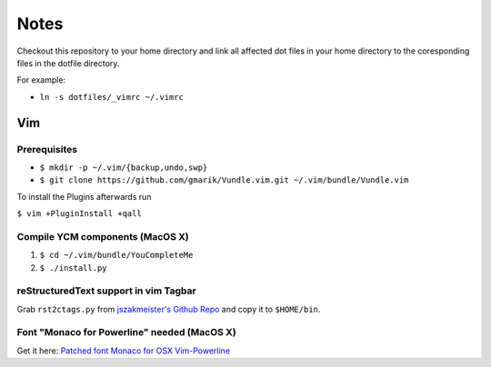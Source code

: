 #####
Notes
#####

Checkout this repository to your home directory and link all affected dot files in
your home directory to the coresponding files in the dotfile directory.

For example:

- ``ln -s dotfiles/_vimrc ~/.vimrc``

Vim
===

Prerequisites
-------------

- ``$ mkdir -p ~/.vim/{backup,undo,swp}``
- ``$ git clone https://github.com/gmarik/Vundle.vim.git ~/.vim/bundle/Vundle.vim``

To install the Plugins afterwards run

``$ vim +PluginInstall +qall``

Compile YCM components (MacOS X)
--------------------------------

#. ``$ cd ~/.vim/bundle/YouCompleteMe``
#. ``$ ./install.py``

reStructuredText support in vim Tagbar
--------------------------------------

Grab ``rst2ctags.py`` from `jszakmeister's Github Repo
<https://github.com/jszakmeister/rst2ctags>`_ and copy it to  ``$HOME/bin``.

Font "Monaco for Powerline" needed (MacOS X)
--------------------------------------------

Get it here: `Patched font Monaco for OSX Vim-Powerline
<https://gist.github.com/baopham/1838072>`_
